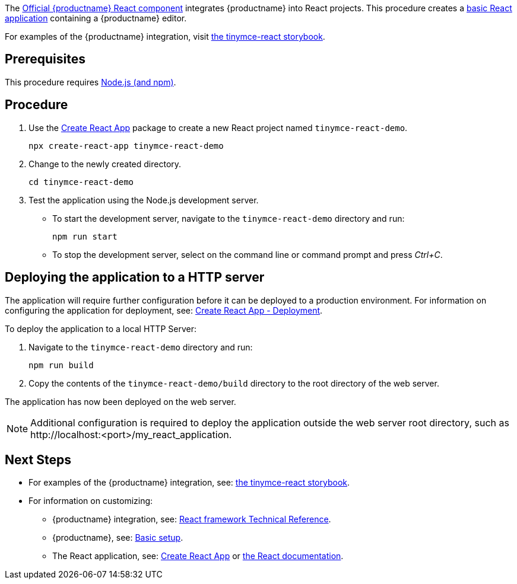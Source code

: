 :packageName: tinymce-react

ifeval::["{productUse}" == "bundle"]
IMPORTANT: {companyname} does not recommend bundling the `tinymce` package. Bundling {productname} can be complex and error prone.

endif::[]
The https://github.com/tinymce/tinymce-react[Official {productname} React component] integrates {productname} into React projects. This procedure creates a https://github.com/facebook/create-react-app[basic React application] containing a {productname} editor.

For examples of the {productname} integration, visit https://tinymce.github.io/tinymce-react/[the tinymce-react storybook].

== Prerequisites

This procedure requires https://nodejs.org/[Node.js (and npm)].

== Procedure

. Use the https://github.com/facebook/create-react-app[Create React App] package to create a new React project named `+tinymce-react-demo+`.
+
[source,sh]
----
npx create-react-app tinymce-react-demo
----
. Change to the newly created directory.
+
[source,sh]
----
cd tinymce-react-demo
----

ifeval::["{productSource}" == "cloud"]
. Install the `+tinymce-react+` package and save it to your `+package.json+` with `+--save+`.
+
[source,sh]
----
npm install --save @tinymce/tinymce-react
----

. Using a text editor, open `+./src/App.js+` and replace the contents with:
+
[source,jsx]
----
import React, { useRef } from 'react';
import { Editor } from '@tinymce/tinymce-react';

export default function App() {
  const editorRef = useRef(null);
  const log = () => {
    if (editorRef.current) {
      console.log(editorRef.current.getContent());
    }
  };
  return (
    <>
      <Editor
        apiKey='your-api-key'
        onInit={(evt, editor) => editorRef.current = editor}
        initialValue="<p>This is the initial content of the editor.</p>"
        init={{
          height: 500,
          menubar: false,
          plugins: [
            'advlist', 'autolink', 'lists', 'link', 'image', 'charmap', 'preview',
            'anchor', 'searchreplace', 'visualblocks', 'code', 'fullscreen',
            'insertdatetime', 'media', 'table', 'code', 'help', 'wordcount'
          ],
          toolbar: 'undo redo | blocks | ' +
            'bold italic forecolor | alignleft aligncenter ' +
            'alignright alignjustify | bullist numlist outdent indent | ' +
            'removeformat | help',
          content_style: 'body { font-family:Helvetica,Arial,sans-serif; font-size:14px }'
        }}
      />
      <button onClick={log}>Log editor content</button>
    </>
  );
}
----
+
This JavaScript file will create a component "`+App+`" containing a {productname} editor configured with basic features.

. Update the `+apiKey+` option in the editor element and include your link:{accountsignup}/[{cloudname} API key].
endif::[]
ifeval::["{productSource}" == "package-manager"]
ifeval::["{productUse}" == "host"]
. Install the `+tinymce+`, `+tinymce-react+` and `+fs-extra+` packages and save them to your `+package.json+` with `+--save+`.
+
[source,sh]
----
npm install --save tinymce @tinymce/tinymce-react fs-extra
----

. Setup a `postinstall` script to copy {productname} to the public directory for hosting
+
.postinstall.js
[source,js]
----
const fse = require('fs-extra');
const path = require('path');
const topDir = __dirname;
fse.emptyDirSync(path.join(topDir, 'public', 'tinymce'));
fse.copySync(path.join(topDir, 'node_modules', 'tinymce'), path.join(topDir, 'public', 'tinymce'), { overwrite: true });
----
+
.package.json
[source,json]
----
{
  // ... other content omitted for brevity ...
  "scripts": {
    // ... other scripts omitted for brevity ...
    "postinstall": "node ./postinstall.js"
  }
}
----
+
..gitignore
[source,.gitignore]
----
# ... other rules omitted for brevity ...
/public/tinymce/
----

. Run the `postinstall` to copy {productname} to the `public` directory
+
[source,sh]
----
npm run postinstall
----

. Using a text editor, open `+./src/App.js+` and replace the contents with:
+
[source,jsx]
----
import React, { useRef } from 'react';
import { Editor } from '@tinymce/tinymce-react';

export default function App() {
  const editorRef = useRef(null);
  const log = () => {
    if (editorRef.current) {
      console.log(editorRef.current.getContent());
    }
  };
  return (
    <>
      <Editor
        tinymceScriptSrc={process.env.PUBLIC_URL + '/tinymce/tinymce.min.js'}
        onInit={(evt, editor) => editorRef.current = editor}
        initialValue='<p>This is the initial content of the editor.</p>'
        init={{
          height: 500,
          menubar: false,
          plugins: [
            'advlist', 'autolink', 'lists', 'link', 'image', 'charmap',
            'anchor', 'searchreplace', 'visualblocks', 'code', 'fullscreen',
            'insertdatetime', 'media', 'table', 'preview', 'help', 'wordcount'
          ],
          toolbar: 'undo redo | blocks | ' +
            'bold italic forecolor | alignleft aligncenter ' +
            'alignright alignjustify | bullist numlist outdent indent | ' +
            'removeformat | help',
          content_style: 'body { font-family:Helvetica,Arial,sans-serif; font-size:14px }'
        }}
      />
      <button onClick={log}>Log editor content</button>
    </>
  );
}
----
endif::[]
ifeval::["{productUse}" == "bundle"]
. Install the `+tinymce+`, `+tinymce-react+` and `+raw-loader+` packages and save them to your `+package.json+` with `+--save+`.
+
[source,sh]
----
npm install --save tinymce @tinymce/tinymce-react raw-loader
----

. Using a text editor, create `+./src/BundledEditor.js+` and set the contents to:
+
[source,jsx]
----
import { Editor } from '@tinymce/tinymce-react';

// TinyMCE so the global var exists
// eslint-disable-next-line no-unused-vars
import tinymce from 'tinymce/tinymce';
// DOM model
import 'tinymce/models/dom/model'
// Theme
import 'tinymce/themes/silver';
// Toolbar icons
import 'tinymce/icons/default';
// Editor styles
import 'tinymce/skins/ui/oxide/skin.min.css';

// importing the plugin js.
// if you use a plugin that is not listed here the editor will fail to load
import 'tinymce/plugins/advlist';
import 'tinymce/plugins/anchor';
import 'tinymce/plugins/autolink';
import 'tinymce/plugins/autoresize';
import 'tinymce/plugins/autosave';
import 'tinymce/plugins/charmap';
import 'tinymce/plugins/code';
import 'tinymce/plugins/codesample';
import 'tinymce/plugins/directionality';
import 'tinymce/plugins/emoticons';
import 'tinymce/plugins/fullscreen';
import 'tinymce/plugins/help';
import 'tinymce/plugins/image';
import 'tinymce/plugins/importcss';
import 'tinymce/plugins/insertdatetime';
import 'tinymce/plugins/link';
import 'tinymce/plugins/lists';
import 'tinymce/plugins/media';
import 'tinymce/plugins/nonbreaking';
import 'tinymce/plugins/pagebreak';
import 'tinymce/plugins/preview';
import 'tinymce/plugins/quickbars';
import 'tinymce/plugins/save';
import 'tinymce/plugins/searchreplace';
import 'tinymce/plugins/table';
import 'tinymce/plugins/template';
import 'tinymce/plugins/visualblocks';
import 'tinymce/plugins/visualchars';
import 'tinymce/plugins/wordcount';

// importing plugin resources
import 'tinymce/plugins/emoticons/js/emojis';

// Content styles, including inline UI like fake cursors
/* eslint import/no-webpack-loader-syntax: off */
import contentCss from '!!raw-loader!tinymce/skins/content/default/content.min.css';
import contentUiCss from '!!raw-loader!tinymce/skins/ui/oxide/content.min.css';

export default function BundledEditor(props) {
  const {init, ...rest} = props;
  // note that skin and content_css is disabled to avoid the normal
  // loading process and is instead loaded as a string via content_style
  return (
    <Editor
      init={{
        ...init,
        skin: false,
        content_css: false,
        content_style: [contentCss, contentUiCss, init.content_style || ''].join('\n'),
      }}
      {...rest}
    />
  );
}
----

. Using a text editor, open `+./src/App.js+` and replace the contents with:
+
[source,jsx]
----
import React, { useRef } from 'react';
import BundledEditor from './BundledEditor'

export default function App() {
  const editorRef = useRef(null);
  const log = () => {
    if (editorRef.current) {
      console.log(editorRef.current.getContent());
    }
  };
  return (
    <>
      <BundledEditor
        onInit={(evt, editor) => editorRef.current = editor}
        initialValue='<p>This is the initial content of the editor.</p>'
        init={{
          height: 500,
          menubar: false,
          plugins: [
            'advlist', 'anchor', 'autolink', 'help', 'image', 'link', 'lists',
            'searchreplace', 'table', 'wordcount'
          ],
          toolbar: 'undo redo | blocks | ' +
            'bold italic forecolor | alignleft aligncenter ' +
            'alignright alignjustify | bullist numlist outdent indent | ' +
            'removeformat | help',
          content_style: 'body { font-family:Helvetica,Arial,sans-serif; font-size:14px }'
        }}
      />
      <button onClick={log}>Log editor content</button>
    </>
  );
}
----
endif::[]
endif::[]
ifeval::["{productSource}" == "zip"]
ifeval::["{productUse}" == "host"]
. Install the `+tinymce-react+` package and save it to your `+package.json+` with `+--save+`.
+
[source,sh]
----
npm install --save @tinymce/tinymce-react
----

. Unzip the content of the `+tinymce/js+` folder from the https://www.tiny.cloud/my-account/downloads/[{productname} zip] into the `+public+` folder. Afterwards the directory listing should be similar to below:
+
.> `tree -L 2 public`
[source,text]
----
public
├── favicon.ico
├── index.html
├── logo192.png
├── logo512.png
├── manifest.json
├── robots.txt
└── tinymce
    ├── icons
    ├── langs
    ├── license.txt
    ├── models
    ├── plugins
    ├── skins
    ├── themes
    ├── tinymce.d.ts
    └── tinymce.min.js
----

. Using a text editor, open `+./src/App.js+` and replace the contents with:
+
[source,jsx]
----
import React, { useRef } from 'react';
import { Editor } from '@tinymce/tinymce-react';

export default function App() {
  const editorRef = useRef(null);
  const log = () => {
    if (editorRef.current) {
      console.log(editorRef.current.getContent());
    }
  };
  return (
    <>
      <Editor
        tinymceScriptSrc={process.env.PUBLIC_URL + '/tinymce/tinymce.min.js'}
        onInit={(evt, editor) => editorRef.current = editor}
        initialValue='<p>This is the initial content of the editor.</p>'
        init={{
          height: 500,
          menubar: false,
          plugins: [
            'advlist', 'autolink', 'lists', 'link', 'image', 'charmap',
            'anchor', 'searchreplace', 'visualblocks', 'code', 'fullscreen',
            'insertdatetime', 'media', 'table', 'preview', 'help', 'wordcount'
          ],
          toolbar: 'undo redo | blocks | ' +
            'bold italic forecolor | alignleft aligncenter ' +
            'alignright alignjustify | bullist numlist outdent indent | ' +
            'removeformat | help',
          content_style: 'body { font-family:Helvetica,Arial,sans-serif; font-size:14px }'
        }}
      />
      <button onClick={log}>Log editor content</button>
    </>
  );
}
----
endif::[]
ifeval::["{productUse}" == "bundle"]
. Eject the create-react-app so it is possible to modify the Webpack configuration.
+
[source,sh]
----
npm run eject
----
+
Press 'y' when prompted.

. Install the `+tinymce-react+`, `+raw-loader+` and `+script-loader+` packages and save them to your `+package.json+` with `+--save+`.
+
[source,sh]
----
npm install --save @tinymce/tinymce-react raw-loader script-loader
----

. Unzip the content of the `+tinymce/js+` folder from the https://www.tiny.cloud/my-account/downloads/[{productname} zip] into the `+src+` folder. Afterwards the directory listing should be similar to below:
+
.> `tree -L 2 src`
[source,text]
----
src
├── App.css
├── App.js
├── App.test.js
├── index.css
├── index.js
├── logo.svg
├── reportWebVitals.js
├── setupTests.js
└── tinymce
    ├── icons
    ├── langs
    ├── license.txt
    ├── models
    ├── plugins
    ├── skins
    ├── themes
    ├── tinymce.d.ts
    └── tinymce.min.js
----

. Using a text editor, open `+./config/paths.js+`, after the line with `+appSrc+` add the line:
+
[source,js]
----
 appTinymce: resolveApp('src/tinymce'),
----
+
.Diff of `./config/paths.js`
[source,patch]
----
diff --git a/config/paths.js b/config/paths.js
index f0a6cd9..a0d2f50 100644
--- a/config/paths.js
+++ b/config/paths.js
@@ -60,6 +60,7 @@ module.exports = {
   appIndexJs: resolveModule(resolveApp, 'src/index'),
   appPackageJson: resolveApp('package.json'),
   appSrc: resolveApp('src'),
+  appTinymce: resolveApp('src/tinymce'),
   appTsConfig: resolveApp('tsconfig.json'),
   appJsConfig: resolveApp('jsconfig.json'),
   yarnLockFile: resolveApp('yarn.lock'),
----

. Using a text editor, open `+./config/webpack.config.js+` and make the following edits:
+
** Find the `ModuleScopePlugin` and add `require.resolve('script-loader'),` to its array of exceptions.
** Find the rule for processing javascript in the `src` directory and add the new rule above it:
+
[source,js]
----
{
  test: /\.(js)$/,
  include: paths.appTinymce,
  loader: require.resolve('script-loader'),
},
---- 
** Find the `ESLintPlugin` and add `exclude: ["tinymce"],` to its options.

+
.Diff of `./config/webpack.config.js`
[source,patch]
----
diff --git a/config/webpack.config.js b/config/webpack.config.js
index 6b4a4cd..e0d1952 100644
--- a/config/webpack.config.js
+++ b/config/webpack.config.js
@@ -331,6 +331,7 @@ module.exports = function (webpackEnv) {
           babelRuntimeEntry,
           babelRuntimeEntryHelpers,
           babelRuntimeRegenerator,
+          require.resolve('script-loader'),
         ]),
       ],
     },
@@ -399,6 +400,11 @@ module.exports = function (webpackEnv) {
                 and: [/\.(ts|tsx|js|jsx|md|mdx)$/],
               },
             },
+            {
+              test: /\.(js)$/,
+              include: paths.appTinymce,
+              loader: require.resolve('script-loader'),
+            },
             // Process application JS with Babel.
             // The preset includes JSX, Flow, TypeScript, and some ESnext features.
             {
@@ -724,6 +730,7 @@ module.exports = function (webpackEnv) {
         new ESLintPlugin({
           // Plugin options
           extensions: ['js', 'mjs', 'jsx', 'ts', 'tsx'],
+          exclude: ["tinymce"],
           formatter: require.resolve('react-dev-utils/eslintFormatter'),
           eslintPath: require.resolve('eslint'),
           failOnError: !(isEnvDevelopment && emitErrorsAsWarnings),
----

. Using a text editor, create `+./src/BundledEditor.js+` and set the contents to:
+
[source,jsx]
----
import { Editor } from '@tinymce/tinymce-react';

// TinyMCE so the global var exists
// eslint-disable-next-line no-unused-vars
import './tinymce/tinymce.min.js';
// DOM model
import './tinymce/models/dom/model.min.js'
// Theme
import './tinymce/themes/silver/theme.min.js';
// Toolbar icons
import './tinymce/icons/default/icons.min.js';
// Editor styles
import './tinymce/skins/ui/oxide/skin.min.css';

// importing the plugin js.
// if you use a plugin that is not listed here the editor will fail to load
import './tinymce/plugins/advlist/plugin.min.js';
import './tinymce/plugins/anchor/plugin.min.js';
import './tinymce/plugins/autolink/plugin.min.js';
import './tinymce/plugins/autoresize/plugin.min.js';
import './tinymce/plugins/autosave/plugin.min.js';
import './tinymce/plugins/charmap/plugin.min.js';
import './tinymce/plugins/code/plugin.min.js';
import './tinymce/plugins/codesample/plugin.min.js';
import './tinymce/plugins/directionality/plugin.min.js';
import './tinymce/plugins/emoticons/plugin.min.js';
import './tinymce/plugins/fullscreen/plugin.min.js';
import './tinymce/plugins/help/plugin.min.js';
import './tinymce/plugins/image/plugin.min.js';
import './tinymce/plugins/importcss/plugin.min.js';
import './tinymce/plugins/insertdatetime/plugin.min.js';
import './tinymce/plugins/link/plugin.min.js';
import './tinymce/plugins/lists/plugin.min.js';
import './tinymce/plugins/media/plugin.min.js';
import './tinymce/plugins/nonbreaking/plugin.min.js';
import './tinymce/plugins/pagebreak/plugin.min.js';
import './tinymce/plugins/preview/plugin.min.js';
import './tinymce/plugins/quickbars/plugin.min.js';
import './tinymce/plugins/save/plugin.min.js';
import './tinymce/plugins/searchreplace/plugin.min.js';
import './tinymce/plugins/table/plugin.min.js';
import './tinymce/plugins/template/plugin.min.js';
import './tinymce/plugins/visualblocks/plugin.min.js';
import './tinymce/plugins/visualchars/plugin.min.js';
import './tinymce/plugins/wordcount/plugin.min.js';

// importing plugin resources
import './tinymce/plugins/emoticons/js/emojis.js';

// Content styles, including inline UI like fake cursors
/* eslint import/no-webpack-loader-syntax: off */
import contentCss from '!!raw-loader!./tinymce/skins/content/default/content.min.css';
import contentUiCss from '!!raw-loader!./tinymce/skins/ui/oxide/content.min.css';

export default function BundledEditor(props) {
  const {init, ...rest} = props;
  // note that skin and content_css is disabled to avoid the normal
  // loading process and is instead loaded as a string via content_style
  return (
    <Editor
      init={{
        ...init,
        skin: false,
        content_css: false,
        content_style: [contentCss, contentUiCss, init.content_style || ''].join('\n'),
      }}
      {...rest}
    />
  );
}
----

. Using a text editor, open `+./src/App.js+` and replace the contents with:
+
[source,jsx]
----
import React, { useRef } from 'react';
import BundledEditor from './BundledEditor'

export default function App() {
  const editorRef = useRef(null);
  const log = () => {
    if (editorRef.current) {
      console.log(editorRef.current.getContent());
    }
  };
  return (
    <>
      <BundledEditor
        onInit={(evt, editor) => editorRef.current = editor}
        initialValue='<p>This is the initial content of the editor.</p>'
        init={{
          height: 500,
          menubar: false,
          plugins: [
            'advlist', 'anchor', 'autolink', 'help', 'image', 'link', 'lists',
            'searchreplace', 'table', 'wordcount'
          ],
          toolbar: 'undo redo | blocks | ' +
            'bold italic forecolor | alignleft aligncenter ' +
            'alignright alignjustify | bullist numlist outdent indent | ' +
            'removeformat | help',
          content_style: 'body { font-family:Helvetica,Arial,sans-serif; font-size:14px }'
        }}
      />
      <button onClick={log}>Log editor content</button>
    </>
  );
}
----
endif::[]
endif::[]

. Test the application using the Node.js development server.
+
* To start the development server, navigate to the `+tinymce-react-demo+` directory and run:
+
[source,sh]
----
npm run start
----

* To stop the development server, select on the command line or command prompt and press _Ctrl+C_.

== Deploying the application to a HTTP server

The application will require further configuration before it can be deployed to a production environment. For information on configuring the application for deployment, see: https://create-react-app.dev/docs/deployment[Create React App - Deployment].

To deploy the application to a local HTTP Server:

. Navigate to the `+tinymce-react-demo+` directory and run:
+
[source,sh]
----
npm run build
----
. Copy the contents of the `+tinymce-react-demo/build+` directory to the root directory of the web server.

The application has now been deployed on the web server.

NOTE: Additional configuration is required to deploy the application outside the web server root directory, such as +http://localhost:<port>/my_react_application+.

== Next Steps

* For examples of the {productname} integration, see: https://tinymce.github.io/tinymce-react/[the tinymce-react storybook].
* For information on customizing:
** {productname} integration, see: xref:react-ref.adoc[React framework Technical Reference].
** {productname}, see: xref:basic-setup.adoc[Basic setup].
** The React application, see: https://create-react-app.dev/docs/getting-started[Create React App] or https://reactjs.org/docs/getting-started.html[the React documentation].
